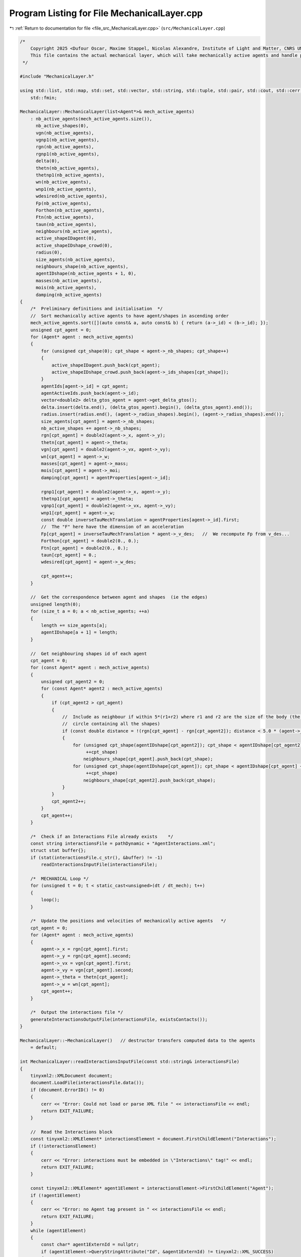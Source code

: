 
.. _program_listing_file_src_MechanicalLayer.cpp:

Program Listing for File MechanicalLayer.cpp
============================================

|exhale_lsh| :ref:`Return to documentation for file <file_src_MechanicalLayer.cpp>` (``src/MechanicalLayer.cpp``)

.. |exhale_lsh| unicode:: U+021B0 .. UPWARDS ARROW WITH TIP LEFTWARDS

.. code-block:: cpp

   /*
       Copyright 2025 <Dufour Oscar, Maxime Stappel, Nicolas Alexandre, Institute of Light and Matter, CNRS UMR 5306>
       This file contains the actual mechanical layer, which will take mechanically active agents and handle possible collisions.
    */
   
   #include "MechanicalLayer.h"
   
   using std::list, std::map, std::set, std::vector, std::string, std::tuple, std::pair, std::cout, std::cerr, std::endl, std::ofstream,
       std::fmin;
   
   MechanicalLayer::MechanicalLayer(list<Agent*>& mech_active_agents)
       : nb_active_agents(mech_active_agents.size()),
         nb_active_shapes(0),
         vgn(nb_active_agents),
         vgnp1(nb_active_agents),
         rgn(nb_active_agents),
         rgnp1(nb_active_agents),
         delta(0),
         thetn(nb_active_agents),
         thetnp1(nb_active_agents),
         wn(nb_active_agents),
         wnp1(nb_active_agents),
         wdesired(nb_active_agents),
         Fp(nb_active_agents),
         Forthon(nb_active_agents),
         Ftn(nb_active_agents),
         taun(nb_active_agents),
         neighbours(nb_active_agents),
         active_shapeIDagent(0),
         active_shapeIDshape_crowd(0),
         radius(0),
         size_agents(nb_active_agents),
         neighbours_shape(nb_active_agents),
         agentIDshape(nb_active_agents + 1, 0),
         masses(nb_active_agents),
         mois(nb_active_agents),
         damping(nb_active_agents)
   {
       /*  Preliminary definitions and initialisation  */
       //  Sort mechanically active agents to have agent/shapes in ascending order
       mech_active_agents.sort([](auto const& a, auto const& b) { return (a->_id) < (b->_id); });
       unsigned cpt_agent = 0;
       for (Agent* agent : mech_active_agents)
       {
           for (unsigned cpt_shape(0); cpt_shape < agent->_nb_shapes; cpt_shape++)
           {
               active_shapeIDagent.push_back(cpt_agent);
               active_shapeIDshape_crowd.push_back(agent->_ids_shapes[cpt_shape]);
           }
           agentIds[agent->_id] = cpt_agent;
           agentActiveIds.push_back(agent->_id);
           vector<double2> delta_gtos_agent = agent->get_delta_gtos();
           delta.insert(delta.end(), (delta_gtos_agent).begin(), (delta_gtos_agent).end());
           radius.insert(radius.end(), (agent->_radius_shapes).begin(), (agent->_radius_shapes).end());
           size_agents[cpt_agent] = agent->_nb_shapes;
           nb_active_shapes += agent->_nb_shapes;
           rgn[cpt_agent] = double2(agent->_x, agent->_y);
           thetn[cpt_agent] = agent->_theta;
           vgn[cpt_agent] = double2(agent->_vx, agent->_vy);
           wn[cpt_agent] = agent->_w;
           masses[cpt_agent] = agent->_mass;
           mois[cpt_agent] = agent->_moi;
           damping[cpt_agent] = agentProperties[agent->_id];
   
           rgnp1[cpt_agent] = double2(agent->_x, agent->_y);
           thetnp1[cpt_agent] = agent->_theta;
           vgnp1[cpt_agent] = double2(agent->_vx, agent->_vy);
           wnp1[cpt_agent] = agent->_w;
           const double inverseTauMechTranslation = agentProperties[agent->_id].first;
           //  The "F" here have the dimension of an acceleration
           Fp[cpt_agent] = inverseTauMechTranslation * agent->_v_des;   //  We recompute Fp from v_des...
           Forthon[cpt_agent] = double2(0., 0.);
           Ftn[cpt_agent] = double2(0., 0.);
           taun[cpt_agent] = 0.;
           wdesired[cpt_agent] = agent->_w_des;
   
           cpt_agent++;
       }
   
       //  Get the correspondence between agent and shapes  (ie the edges)
       unsigned length(0);
       for (size_t a = 0; a < nb_active_agents; ++a)
       {
           length += size_agents[a];
           agentIDshape[a + 1] = length;
       }
   
       //  Get neighbouring shapes id of each agent
       cpt_agent = 0;
       for (const Agent* agent : mech_active_agents)
       {
           unsigned cpt_agent2 = 0;
           for (const Agent* agent2 : mech_active_agents)
           {
               if (cpt_agent2 > cpt_agent)
               {
                   //  Include as neighbour if within 5*(r1+r2) where r1 and r2 are the size of the body (the radius of the smallest
                   //  circle containing all the shapes)
                   if (const double distance = !(rgn[cpt_agent] - rgn[cpt_agent2]); distance < 5.0 * (agent->_radius + agent2->_radius))
                   {
                       for (unsigned cpt_shape(agentIDshape[cpt_agent2]); cpt_shape < agentIDshape[cpt_agent2] + size_agents[cpt_agent2];
                            ++cpt_shape)
                           neighbours_shape[cpt_agent].push_back(cpt_shape);
                       for (unsigned cpt_shape(agentIDshape[cpt_agent]); cpt_shape < agentIDshape[cpt_agent] + size_agents[cpt_agent];
                            ++cpt_shape)
                           neighbours_shape[cpt_agent2].push_back(cpt_shape);
                   }
               }
               cpt_agent2++;
           }
           cpt_agent++;
       }
   
       /*  Check if an Interactions File already exists    */
       const string interactionsFile = pathDynamic + "AgentInteractions.xml";
       struct stat buffer{};
       if (stat(interactionsFile.c_str(), &buffer) != -1)
           readInteractionsInputFile(interactionsFile);
   
       /*  MECHANICAL Loop */
       for (unsigned t = 0; t < static_cast<unsigned>(dt / dt_mech); t++)
       {
           loop();
       }
   
       /*  Update the positions and velocities of mechanically active agents   */
       cpt_agent = 0;
       for (Agent* agent : mech_active_agents)
       {
           agent->_x = rgn[cpt_agent].first;
           agent->_y = rgn[cpt_agent].second;
           agent->_vx = vgn[cpt_agent].first;
           agent->_vy = vgn[cpt_agent].second;
           agent->_theta = thetn[cpt_agent];
           agent->_w = wn[cpt_agent];
           cpt_agent++;
       }
   
       /*  Output the interactions file */
       generateInteractionsOutputFile(interactionsFile, existsContacts());
   }
   
   MechanicalLayer::~MechanicalLayer()   // destructor transfers computed data to the agents
       = default;
   
   int MechanicalLayer::readInteractionsInputFile(const std::string& interactionsFile)
   {
       tinyxml2::XMLDocument document;
       document.LoadFile(interactionsFile.data());
       if (document.ErrorID() != 0)
       {
           cerr << "Error: Could not load or parse XML file " << interactionsFile << endl;
           return EXIT_FAILURE;
       }
   
       //  Read the Interactions block
       const tinyxml2::XMLElement* interactionsElement = document.FirstChildElement("Interactions");
       if (!interactionsElement)
       {
           cerr << "Error: interactions must be embedded in \"Interactions\" tag!" << endl;
           return EXIT_FAILURE;
       }
   
       const tinyxml2::XMLElement* agent1Element = interactionsElement->FirstChildElement("Agent");
       if (!agent1Element)
       {
           cerr << "Error: no Agent tag present in " << interactionsFile << endl;
           return EXIT_FAILURE;
       }
       while (agent1Element)
       {
           const char* agent1ExternId = nullptr;
           if (agent1Element->QueryStringAttribute("Id", &agent1ExternId) != tinyxml2::XML_SUCCESS)
           {
               cerr << "Error: Agents must have an Id in file " << interactionsFile << endl;
               return EXIT_FAILURE;
           }
           //  Interactions with other agents
           const tinyxml2::XMLElement* agent2Element = agent1Element->FirstChildElement("Agent");
           while (agent2Element)
           {
               const char* agent2ExternId = nullptr;
               if (agent2Element->QueryStringAttribute("Id", &agent2ExternId) != tinyxml2::XML_SUCCESS)
               {
                   cerr << "Error: Agents must have an Id in file " << interactionsFile << endl;
                   return EXIT_FAILURE;
               }
               //  Read interactions
               const tinyxml2::XMLElement* interactionElement = agent2Element->FirstChildElement("Interaction");
               while (interactionElement)
               {
                   int32_t shapeParent;
                   int32_t shapeChild;
                   if (interactionElement->QueryIntAttribute("ParentShape", &shapeParent) != tinyxml2::XML_SUCCESS)
                   {
                       cerr << "Error: no shape identifier in interaction between agents in " << interactionsFile << endl;
                       return EXIT_FAILURE;
                   }
                   if (interactionElement->QueryIntAttribute("ChildShape", &shapeChild) != tinyxml2::XML_SUCCESS)
                   {
                       cerr << "Error: no shape identifier in interaction between agents in " << interactionsFile << endl;
                       return EXIT_FAILURE;
                   }
                   const char* buffer = nullptr;
                   interactionElement->QueryStringAttribute("TangentialRelativeDisplacement", &buffer);
                   auto [rcSlip, inputSlip] = parse2DComponents(buffer);
                   uint32_t cpt_shape = agentIDshape[agentIds[agentMap[agent1ExternId]]] + shapeParent;
                   uint32_t cpt_shape_neigh = agentIDshape[agentIds[agentMap[agent2ExternId]]] + shapeChild;
   
                   slip[{cpt_shape, cpt_shape_neigh}] = inputSlip;
                   slip[{cpt_shape_neigh, cpt_shape}] = -1 * inputSlip;
   
                   interactionElement = interactionElement->NextSiblingElement("Interaction");
               }
   
               agent2Element = agent2Element->NextSiblingElement("Agent");
           }
           //  Interactions with walls
           const tinyxml2::XMLElement* wallElement = agent1Element->FirstChildElement("Wall");
           while (wallElement)
           {
               int32_t shape;
               wallElement->QueryIntAttribute("ShapeId", &shape);
               int iobs, iwall;
               wallElement->QueryIntAttribute("WallId", &iobs);
               wallElement->QueryIntAttribute("CornerId", &iwall);
               const char* buffer = nullptr;
               wallElement->QueryStringAttribute("TangentialRelativeDisplacement", &buffer);
               auto [rcSlipWall, inputSlipWall] = parse2DComponents(buffer);
               uint32_t cpt_shape = agentIDshape[agentIds[agentMap[agent1ExternId]]] + shape;
               slip_wall[{cpt_shape, iobs, iwall}] = inputSlipWall;
   
               wallElement = wallElement->NextSiblingElement("Wall");
           }
           agent1Element = agent1Element->NextSiblingElement("Agent");
       }
   
       return EXIT_SUCCESS;
   }
   
   tuple<double2, double2, double> MechanicalLayer::get_interactions(unsigned cpt_shape, bool AtTimen)
   {
       unsigned cpt_agent = active_shapeIDagent[cpt_shape];
       double UnmZetadt = 1.0 - dt_mech * damping[cpt_agent].first;
       double2 delta_GtoS = AtTimen ? delta[cpt_shape] : delta[cpt_shape] + ((thetnp1[cpt_agent] - thetn[cpt_agent]) ^ delta[cpt_shape]);
       double2 posagent = AtTimen ? rgn[cpt_agent] : rgnp1[cpt_agent];   //  Center of mass of the agent
       double2 posshape = posagent + delta_GtoS;                         //  Center of mass of the shape
       double angvel =   //  Angular velocity of the shape at time n and trial angular velocity for the time n+1
           AtTimen ? wn[cpt_agent] : wn[cpt_agent] + dt_mech * taun[cpt_agent];
       double2 velagent =   //  Velocity of the shape (v_shape(t+dt) = v_CM(t+dt))
           AtTimen ? vgn[cpt_agent] : UnmZetadt * vgn[cpt_agent] + dt_mech * (Fp[cpt_agent] + Forthon[cpt_agent] + Ftn[cpt_agent]);
       double2 velshape = velagent + (angvel ^ delta_GtoS);
   
       double torq = 0.;
       double2 fortho(0., 0.);
       double2 ft(0., 0.);
   
       /*  Interactions between agents */
       for (unsigned cpt_shape_neigh : neighbours_shape[cpt_agent])
       {
           unsigned cpt_neigh = active_shapeIDagent[cpt_shape_neigh];
           double2 delta_GtoS_neigh = AtTimen
                                          ? delta[cpt_shape_neigh]
                                          : delta[cpt_shape_neigh] + ((thetnp1[cpt_neigh] - thetn[cpt_neigh]) ^ delta[cpt_shape_neigh]);
           double2 posagent_neigh = AtTimen ? rgn[cpt_neigh] : rgnp1[cpt_neigh];
           double2 posshape_neigh = posagent_neigh + delta_GtoS_neigh;
           double angvel_neigh = AtTimen ? wn[cpt_neigh] : wn[cpt_neigh] + dt_mech * taun[cpt_neigh];
           double2 velagent_neigh =   //  Velocity of the CM of the neighbouring pedestrian neighbour
               AtTimen ? vgn[cpt_neigh] : UnmZetadt * vgn[cpt_neigh] + dt_mech * (Fp[cpt_neigh] + Forthon[cpt_neigh] + Ftn[cpt_neigh]);
           double2 velshape_neigh = velagent_neigh + (angvel_neigh ^ delta_GtoS_neigh);
   
           double2 r_ij = posshape - posshape_neigh;
           double distance(!r_ij);
           double2 n_ij;
           if (distance == 0.)
               n_ij = double2(0., 0.);
           else
               n_ij = (1. / distance) * r_ij;
           double h(radius[cpt_shape] + radius[cpt_shape_neigh] - distance);   //  Indentation
           double2 dcGshape = -(radius[cpt_shape] - h / 2.) * n_ij;            //  From the center of mass G of the shape
                                                                               //  towards c (the contact point)
           double2 dcGshapeneigh = +(radius[cpt_shape_neigh] - h / 2.) * n_ij;
           double2 dcG = delta[cpt_shape] + dcGshape;   //  Vector distance from CM of the agent to
                                                        //  c = vector distance from CM agent to CM shape +
                                                        //      distance from CM shape to c
           //  If the two shapes are in contact:
           if (h > 0.)
           {
               double2 v_ci = velshape + (angvel ^ dcGshape);                    //  Velocity of i at the contact point
               double2 v_cj = velshape_neigh + (angvel_neigh ^ dcGshapeneigh);   //  Velocity of j at the contact point
               double2 vij = v_ci - v_cj;
               double2 vortho_ij = (vij % n_ij) * n_ij;
               double2 vt_ij = vij - vortho_ij;
               double norm_vt_ij = !vt_ij;
   
               //  If the map does not contain this pair ie the slip is not initialized, we initialize it
               //  Otherwise: we increment it
               if (!slip.contains({cpt_shape, cpt_shape_neigh}))
                   slip[{cpt_shape, cpt_shape_neigh}] = double2(0., 0.);
               else
                   slip[{cpt_shape, cpt_shape_neigh}] = slip[{cpt_shape, cpt_shape_neigh}] + dt_mech * vt_ij;
               //  For the output Interactions file:
               //      We will only put the N(N-1)/2 pairs, ie cpt_shape_neigh>cpt_shape
               if (!interactionsOutput.contains({cpt_shape_neigh, cpt_shape}))
                   interactionsOutput[{cpt_shape, cpt_shape_neigh}][SLIP] = slip[{cpt_shape, cpt_shape_neigh}];
   
               double2 delta_tij = slip[{cpt_shape, cpt_shape_neigh}];   //  Vector of tangential displacement
               double norm_delta_tij = !delta_tij;
   
               double2 t_vij;
               if (norm_vt_ij > 0)
                   t_vij = (1. / norm_vt_ij) * vt_ij;
               else if (norm_delta_tij > 0)
                   t_vij = (1. / norm_delta_tij) * delta_tij;
               else
                   t_vij = double2(0., 0.);
   
               uint32_t shapeMaterialId = shapesMaterial[active_shapeIDshape_crowd[cpt_shape]];
               uint32_t shapeNeighbourMaterialId = shapesMaterial[active_shapeIDshape_crowd[cpt_shape_neigh]];
               /*  Normal interactions */
               double k_n = binaryProperties[STIFFNESS_NORMAL][shapeMaterialId][shapeNeighbourMaterialId];
               double Gamma_n = binaryProperties[DAMPING_NORMAL][shapeMaterialId][shapeNeighbourMaterialId];
               double2 fnij_elastic = k_n * h * n_ij;
               double2 fnij_viscous = -Gamma_n * vortho_ij;
               double2 fnij = fnij_elastic + fnij_viscous;
               fortho = fortho + fnij;
               if (!interactionsOutput.contains({cpt_shape_neigh, cpt_shape}))
                   interactionsOutput[{cpt_shape, cpt_shape_neigh}][FORCE_ORTHO] = fnij;
   
               /*  Tangential interactions */
               double k_t = binaryProperties[STIFFNESS_TANGENTIAL][shapeMaterialId][shapeNeighbourMaterialId];
               double Gamma_t = binaryProperties[DAMPING_TANGENTIAL][shapeMaterialId][shapeNeighbourMaterialId];
               double2 ftij_spring = -k_t * norm_delta_tij * t_vij;
               double2 ftij_viscous = -Gamma_t * vt_ij;
               double2 ftij_static = ftij_spring + ftij_viscous;
               double mu_dyn = binaryProperties[FRICTION_SLIDING][shapeMaterialId][shapeNeighbourMaterialId];
               double2 ftij_dynamic = -mu_dyn * !fnij * t_vij;
               double2 ftij = -1. * fmin(!ftij_static, !ftij_dynamic) * t_vij;
               ft = ft + ftij;
               if (!interactionsOutput.contains({cpt_shape_neigh, cpt_shape}))
                   interactionsOutput[{cpt_shape, cpt_shape_neigh}][FORCE_TAN] = ftij;
   
               /*  Torque  */
               double torqnij = (1. ^ dcG) % fnij;
               double torqtij = (1. ^ dcG) % ftij;
               double torqij = torqnij + torqtij;
               torq = torq + torqij;
           }
           else
           {
               if (slip.contains({cpt_shape, cpt_shape_neigh}))
               {
                   slip.erase({cpt_shape, cpt_shape_neigh});
                   if (interactionsOutput.contains({cpt_shape, cpt_shape_neigh}))
                       interactionsOutput.erase({cpt_shape, cpt_shape_neigh});
                   else if (interactionsOutput.contains({cpt_shape_neigh, cpt_shape}))
                       interactionsOutput.erase({cpt_shape_neigh, cpt_shape});
               }
           }
   
       }
   
       /*  Interactions with walls */
       int iobs = 0;
       for (vector<double2> const& wall_it : listObstacles)
       {
           int iwall = 0;
           for (auto it = wall_it.begin(); next(it) != wall_it.end(); ++it)
           {
               auto [dist, closestPoint] = get_distance_to_wall_and_closest_point(*it, *(next(it)), posshape);
   
               double2 r_iw = posshape - closestPoint;   //  Vector starting on the wall and going towards the shape
               double distance = dist;
               double2 n_iw;
               if (distance == 0.)
                   n_iw = double2(0., 0.);
               else
                   n_iw = (1. / distance) * r_iw;
               double h = radius[cpt_shape] - distance;
               double2 dcGshape = -(radius[cpt_shape] - h / 2.) * n_iw;
               double2 dcG = delta[cpt_shape] + dcGshape;   //  Distance from the CM G to the contact point c
   
               //  If the shape is in contact with the wall:
               if (h > 0.)
               {
   
                   double2 v_ci = velshape + (angvel ^ dcGshape);
                   double2 viw = v_ci - double2(0., 0.);
                   double2 vortho_iw = (viw % n_iw) * n_iw;
                   double2 vt_iw = viw - vortho_iw;
                   double norm_vt_iw = !vt_iw;
   
                   //  If the map does not contain this pair ie the slip is not initialized, we initialize it
                   //  Otherwise: we increment it
                   if (!slip_wall.contains({cpt_shape, iobs, iwall}))
                       slip_wall[{cpt_shape, iobs, iwall}] = double2(0., 0.);
                   else
                       slip_wall[{cpt_shape, iobs, iwall}] = slip_wall[{cpt_shape, iobs, iwall}] + dt_mech * vt_iw;
                   //  For the Interactions output file:
                   interactionsOutputWall[{cpt_shape, iobs, iwall}][SLIP] = slip_wall[{cpt_shape, iobs, iwall}];
   
                   double2 delta_tiw = slip_wall[{cpt_shape, iobs, iwall}];
                   double norm_delta_tiw = !delta_tiw;
   
   
                   uint32_t shapeMaterialId = shapesMaterial[active_shapeIDshape_crowd[cpt_shape]];
                   uint32_t obstacleMaterialId = obstaclesMaterial[iobs];
                   /*  Normal interactions  */
                   double k_n_wall = binaryProperties[STIFFNESS_NORMAL][shapeMaterialId][obstacleMaterialId];
                   double Gamma_n_wall = binaryProperties[DAMPING_NORMAL][shapeMaterialId][obstacleMaterialId];
                   double2 fniw_elastic = k_n_wall * h * n_iw;
                   double2 fniw_viscous = -Gamma_n_wall * vortho_iw;
                   double2 fniw = fniw_elastic + fniw_viscous;
                   fortho = fortho + fniw;
                   interactionsOutputWall[{cpt_shape, iobs, iwall}][FORCE_ORTHO] = fniw;
   
                   /*  Tangential interactions  */
                   double2 t_viw;
                   if (norm_vt_iw > 0)
                       t_viw = (1. / norm_vt_iw) * vt_iw;
                   else if (norm_delta_tiw > 0)
                       t_viw = (1. / norm_delta_tiw) * delta_tiw;
                   else
                       t_viw = double2(0., 0.);
                   double k_t_wall = binaryProperties[STIFFNESS_TANGENTIAL][shapeMaterialId][obstacleMaterialId];
                   double Gamma_t_wall = binaryProperties[DAMPING_TANGENTIAL][shapeMaterialId][obstacleMaterialId];
                   double2 ftiw_spring = -k_t_wall * norm_delta_tiw * t_viw;
                   double2 ftiw_viscous = -Gamma_t_wall * vt_iw;
                   double2 ftiw_static = ftiw_spring + ftiw_viscous;
                   double mu_dyn_wall = binaryProperties[FRICTION_SLIDING][shapeMaterialId][obstacleMaterialId];
                   double2 ftiw_dynamic = -mu_dyn_wall * !fniw * t_viw;
                   double2 ftiw = -1. * fmin(!ftiw_static, !ftiw_dynamic) * t_viw;
                   ft = ft + ftiw;
                   interactionsOutputWall[{cpt_shape, iobs, iwall}][FORCE_TAN] = ftiw;
   
                   /*  Torque  */
                   double torqniw = (1. ^ dcG) % fniw;
                   double torqtiw = (1. ^ dcG) % ftiw;
                   double torqiw = torqniw + torqtiw;
                   torq = torq + torqiw;
               }
               else
               {
                   if (slip_wall.contains({cpt_shape, iobs, iwall}))
                   {
                       slip_wall.erase({cpt_shape, iobs, iwall});
                       interactionsOutputWall.erase({cpt_shape, iobs, iwall});
                   }
               }
               iwall++;
           }
           iobs++;
       }
       return {fortho, ft, torq};
   }
   
   void MechanicalLayer::loop()
   {
       //  Reset the forces and torques
       for (unsigned cpt_agent = 0; cpt_agent < nb_active_agents; cpt_agent++)
       {
           Forthon[cpt_agent] = double2(0., 0.);
           Ftn[cpt_agent] = double2(0., 0.);
           taun[cpt_agent] = 0.;
       }
   
       //  Loop over shapes for forces and momentum
       //  Calculation is done at time n
       for (unsigned cpt_shape = 0; cpt_shape < nb_active_shapes; cpt_shape++)
       {
           auto Motion = get_interactions(cpt_shape, true);
           const unsigned cpt_agent(active_shapeIDagent[cpt_shape]);
           Forthon[cpt_agent] =   //  Resultant of normal forces (applied on the contact point)
               Forthon[cpt_agent] + (1. / masses[cpt_agent]) * get<0>(Motion);
           Ftn[cpt_agent] =   //  Resultant of tangential forces (applied on the contact point)
               Ftn[cpt_agent] + (1.0 / masses[cpt_agent]) * get<1>(Motion);
           taun[cpt_agent] = taun[cpt_agent] + (1.0 / mois[cpt_agent]) * get<2>(Motion);   //  Resultant of torques
       }
   
       //  Loop over agents for positions
       for (unsigned cpt_agent = 0; cpt_agent < nb_active_agents; cpt_agent++)
       {
           double UnmZetadt2 = 1.0 - 0.5 * dt_mech * damping[cpt_agent].first;
           taun[cpt_agent] = taun[cpt_agent] + (wdesired[cpt_agent] - wn[cpt_agent]) * damping[cpt_agent].second;
           //  Update positions with velocity Verlet algorithm
           rgnp1[cpt_agent] = rgn[cpt_agent] + UnmZetadt2 * dt_mech * vgn[cpt_agent] +
                              0.5 * dt_mech * dt_mech * (Fp[cpt_agent] + Forthon[cpt_agent] + Ftn[cpt_agent]);
           thetnp1[cpt_agent] = thetn[cpt_agent] + dt_mech * wn[cpt_agent] + 0.5 * dt_mech * dt_mech * taun[cpt_agent];
       }
   
       //  Loop over shapes for velocities
       //  Calculation is done at time n+1
       vector<double2> forthonp1(nb_active_agents, double2(0, 0));
       vector<double2> ftnp1(nb_active_agents, double2(0, 0));
       vector<double> taunp1(nb_active_agents, 0.);
   
       for (unsigned cpt_shape = 0; cpt_shape < nb_active_shapes; cpt_shape++)
       {
           auto Motion = get_interactions(cpt_shape, false);
           const unsigned cpt_agent(active_shapeIDagent[cpt_shape]);
           forthonp1[cpt_agent] = forthonp1[cpt_agent] + get<0>(Motion);
           ftnp1[cpt_agent] = ftnp1[cpt_agent] + get<1>(Motion);
           taunp1[cpt_agent] = taunp1[cpt_agent] + get<2>(Motion);
       }
   
       //  Loop over agents for velocities
       for (unsigned cpt_agent = 0; cpt_agent < nb_active_agents; cpt_agent++)
       {
           double UnmZetadt2 = 1.0 - 0.5 * dt_mech * damping[cpt_agent].first;
           double UnpZetadt2 = 1.0 + 0.5 * dt_mech * damping[cpt_agent].first;
           taunp1[cpt_agent] = taunp1[cpt_agent] + (wdesired[cpt_agent] - wnp1[cpt_agent]) * damping[cpt_agent].second;
           //  Update velocities
           vgnp1[cpt_agent] =
               1.0 / UnpZetadt2 *
               (UnmZetadt2 * vgn[cpt_agent] +
                0.5 * dt_mech * (2. * Fp[cpt_agent] + Forthon[cpt_agent] + Ftn[cpt_agent] + forthonp1[cpt_agent] + ftnp1[cpt_agent]));
           wnp1[cpt_agent] = wn[cpt_agent] + 0.5 * dt_mech * (taun[cpt_agent] + taunp1[cpt_agent]);
       }
   
       //  Update relative positions of the shapes
       for (unsigned cpt_shape = 0; cpt_shape < nb_active_shapes; cpt_shape++)
       {
           const unsigned cpt_agent(active_shapeIDagent[cpt_shape]);
           const double delta_theta = thetnp1[cpt_agent] - thetn[cpt_agent];
           delta[cpt_shape].first = delta[cpt_shape].first * cos(delta_theta) - delta[cpt_shape].second * sin(delta_theta);
           delta[cpt_shape].second = delta[cpt_shape].first * sin(delta_theta) + delta[cpt_shape].second * cos(delta_theta);
       }
   
       //  Update position, velocity, orientation, angular velocity of each agent
       for (unsigned cpt_agent = 0; cpt_agent < nb_active_agents; cpt_agent++)
       {
           {
               rgn[cpt_agent] = rgnp1[cpt_agent];
               vgn[cpt_agent] = vgnp1[cpt_agent];
               thetn[cpt_agent] = thetnp1[cpt_agent];
               wn[cpt_agent] = wnp1[cpt_agent];
           }
       }
   }
   
   pair<bool, bool> MechanicalLayer::existsContacts()
   {
       bool agentContact = false;
       bool wallContact = false;
   
       for (auto const& [key, value] : slip)
       {
           if (value != double2(0., 0.))
           {
               agentContact = true;
               break;
           }
       }
       for (auto const& [key, value] : slip_wall)
       {
           if (value != double2(0., 0.))
           {
               wallContact = true;
               break;
           }
       }
       return {agentContact, wallContact};
   }
   
   void MechanicalLayer::generateInteractionsOutputFile(const string& interactionsFile, const pair<bool, bool>& exists)
   {
       if (!exists.first && !exists.second)
       {
           return;
       }
   
       ofstream outputDoc;
       outputDoc.open(interactionsFile);
   
       outputDoc << R"(<?xml version="1.0" encoding="utf-8"?>)" << endl;
       outputDoc << "<Interactions>" << endl;
   
       /*  Loop over active agents */
       set<unsigned> parent;                        //  Variable to remember if we have opening tags for parents
       set<pair<unsigned, unsigned>> parentChild;   //  Variable to remember if we have an opening child tag
       for (uint32_t a = 0; a < nb_active_agents; a++)
       {
           //  First, collisions with agents
           if (exists.first && !interactionsOutput.empty())
           {
               for (auto iterator = interactionsOutput.begin(); iterator != interactionsOutput.end();)
               {
                   auto shape = iterator->first.first;
                   const uint32_t agent = active_shapeIDagent[shape];
                   if (agent > a)
                       break;
                   //  If we're here, agent = a
                   auto output = iterator->second;
                   if (output[SLIP] == double2(0., 0.) && output[FORCE_ORTHO] == double2(0., 0.) && output[FORCE_TAN] == double2(0., 0.))
                       continue;
                   if (!parent.contains(a))
                   {
                       if (!parent.empty())
                           outputDoc << "    </Agent>" << endl;
                       outputDoc << "    <Agent Id=\"" << agentMapInverse[agentActiveIds[agent]] << "\">" << endl;
                       parent.insert(a);
                   }
                   auto shapeNeighbour = iterator->first.second;
                   const uint32_t neighbour = active_shapeIDagent[shapeNeighbour];
                   if (!parentChild.contains({agent, neighbour}))
                   {
                       if (!parentChild.empty() && parentChild.rbegin()->first == agent)
                           //  We have switched to another child within the same agent -> insert child closing tag
                           outputDoc << "        </Agent>" << endl;
                       outputDoc << "        <Agent Id=\"" << agentMapInverse[agentActiveIds[neighbour]] << "\">" << endl;
                       parentChild.insert({agent, neighbour});
                   }
                   outputDoc << "            <Interaction ParentShape=\"" << (shape - agentIDshape[agentActiveIds[agent]]) << "\" "
                             << "ChildShape=\"" << (shapeNeighbour - agentIDshape[agentActiveIds[neighbour]]) << "\" ";
                   if (output[SLIP] != double2(0., 0.))
                       outputDoc << "TangentialRelativeDisplacement=\"" << output[SLIP].first << "," << output[SLIP].second << "\" ";
                   if (output[FORCE_ORTHO] != double2(0., 0.))
                       outputDoc << "Fn=\"" << output[FORCE_ORTHO].first << "," << output[FORCE_ORTHO].second << "\" ";
                   if (output[FORCE_TAN] != double2(0., 0.))
                       outputDoc << "Ft=\"" << output[FORCE_TAN].first << "," << output[FORCE_TAN].second << "\" ";
                   outputDoc << "/>" << endl;
                   interactionsOutput.erase(iterator++);
               }
               if (!parentChild.empty() && parentChild.rbegin()->first == a)
                   //  If there were entries for the current agent, we need to close the last Agent child
                   outputDoc << "        </Agent>" << endl;
           }
           //  Second, collision with walls
           if (exists.second && !interactionsOutputWall.empty())
           {
               for (auto iterator = interactionsOutputWall.begin(); iterator != interactionsOutputWall.end();)
               {
                   auto key = iterator->first;
                   const uint32_t shape = get<0>(key);
                   const uint32_t agent = active_shapeIDagent[shape];
                   //  If the current element of interactionsOutputWall is not the same as the last parent, end
                   if (agent > a)
                       break;
                   auto output = iterator->second;
                   if (output[0] == double2(0., 0.) && output[1] == double2(0., 0.) && output[2] == double2(0., 0.))
                       continue;
                   if (!parent.contains(a))
                   {
                       if (!parent.empty())
                           outputDoc << "    </Agent>" << endl;
                       outputDoc << "    <Agent Id=\"" << agentMapInverse[agentActiveIds[agent]] << "\">" << endl;
                       parent.insert(a);
                   }
                   outputDoc << "        <Wall ShapeId=\"" << (shape - agentIDshape[agentActiveIds[agent]]) << "\" "
                             << "WallId=\"" << get<1>(key) << "\" CornerId=\"" << get<2>(key) << "\" ";
                   if (output[SLIP] != double2(0., 0.))
                       outputDoc << "TangentialRelativeDisplacement=\"" << output[SLIP].first << "," << output[SLIP].second << "\" ";
                   if (output[FORCE_ORTHO] != double2(0., 0.))
                       outputDoc << "Fn=\"" << output[FORCE_ORTHO].first << "," << output[FORCE_ORTHO].second << "\" ";
                   if (output[FORCE_TAN] != double2(0., 0.))
                       outputDoc << "Ft=\"" << output[FORCE_TAN].first << "," << output[FORCE_TAN].second << "\" ";
                   outputDoc << "/>" << endl;
                   //  Erase the entry in slip_wall to make the next sequential search "easier"
                   interactionsOutputWall.erase(iterator++);
               }
           }
       }
       outputDoc << "    </Agent>" << endl;
       outputDoc << "</Interactions>";
   
       outputDoc.close();
   }

